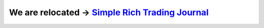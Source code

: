 
We are relocated → `Simple Rich Trading Journal`_
#################################################

.. _`Simple Rich Trading Journal`: https://github.com/Simple-Rich-Trading-Journal

